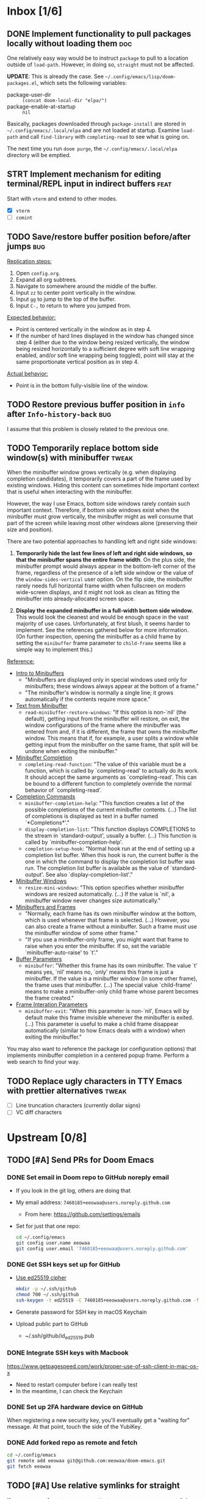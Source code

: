 #+STARTUP:  overview
#+FILETAGS: :doom:
* Inbox [1/6]
:PROPERTIES:
:CATEGORY: doom/inbox
:END:
** DONE Implement functionality to pull packages locally without loading them :doc:
One relatively easy way would be to instruct =package= to pull to a location
outside of =load-path=. However, in doing so, =straight= must not be affected.

*UPDATE*: This is already the case. See =~/.config/emacs/lisp/doom-packages.el=,
which sets the following variables:

- package-user-dir :: ~(concat doom-local-dir "elpa/")~
- package-enable-at-startup :: ~nil~

Basically, packages downloaded through ~package-install~ are stored in
=~/.config/emacs/.local/elpa= and are not loaded at startup. Examine ~load-path~
and call ~find-library~ with ~completing-read~ to see what is going on.

The next time you run =doom purge=, the =~/.config/emacs/.local/elpa= directory
will be emptied.

** STRT Implement mechanism for editing terminal/REPL input in indirect buffers :feat:
Start with =vterm= and extend to other modes.

+ [X] =vterm=
+ [ ] =comint=

** TODO Save/restore buffer position before/after jumps :bug:
_Replication steps:_

1. Open =config.org=.
2. Expand all org subtrees.
3. Navigate to somewhere around the middle of the buffer.
4. Input =zz= to center point vertically in the window.
5. Input =gg= to jump to the top of the buffer.
6. Input =C-,= to return to where you jumped from.

_Expected behavior:_

- Point is centered vertically in the window as in step 4.
- If the number of hard lines displayed in the window has changed since step 4
  (either due to the window being resized vertically, the window being resized
  horizontally to a sufficient degree with soft line wrapping enabled, and/or
  soft line wrapping being toggled), point will stay at the same proportionate
  vertical position as in step 4.

_Actual behavior:_

- Point is in the bottom fully-visible line of the window.

** TODO Restore previous buffer position in =info= after ~Info-history-back~ :bug:
I assume that this problem is closely related to the previous one.

** TODO Temporarily replace bottom side window(s) with minibuffer :tweak:
When the minibuffer window grows vertically (e.g. when displaying completion
candidates), it temporarily covers a part of the frame used by existing windows.
Hiding this content can sometimes hide important context that is useful when
interacting with the minibuffer.

However, the way I use Emacs, bottom side windows rarely contain such important
context. Therefore, if bottom side windows exist when the minibuffer must grow
vertically, the minibuffer might as well consume that part of the screen while
leaving most other windows alone (preserving their size and position).

There are two potential approaches to handling left and right side windows:

1. *Temporarily hide the last few lines of left and right side windows, so that
   the minibuffer spans the entire frame width*. On the plus side, the
   minibuffer prompt would always appear in the bottom-left corner of the frame,
   regardless of the presence of a left side window or the value of the
   ~window-sides-vertical~ user option. On the flip side, the minibuffer rarely
   needs full horizontal frame width when fullscreen on modern wide-screen
   displays, and it might not look as clean as fitting the minibuffer into
   already-allocated screen space.

2. *Display the expanded minibuffer in a full-width bottom side window.* This
   would look the cleanest and would be enough space in the vast majority of use
   cases. Unfortunately, at first blush, it seems harder to implement. See the
   references gathered below for more information. (On further inspection,
   opening the minibuffer as a child frame by setting the ~minibuffer~ frame
   parameter to ~child-frame~ seems like a simple way to implement this.)

_Reference:_

- [[info:elisp#Intro to Minibuffers][Intro to Minibuffers]]
  + "Minibuffers are displayed only in special windows used only for
    minibuffers; these windows always appear at the bottom of a frame."
  + "The minibuffer's window is normally a single line; it grows automatically
    if the contents require more space."

- [[info:elisp#Text from Minibuffer][Text from Minibuffer]]
  + ~read-minibuffer-restore-windows~: "If this option is non-`nil' (the
    default), getting input from the minibuffer will restore, on exit, the
    window configurations of the frame where the minibuffer was entered from
    and, if it is different, the frame that owns the minibuffer window. This
    means that if, for example, a user splits a window while getting input from
    the minibuffer on the same frame, that split will be undone when exiting the
    minibuffer."

- [[info:elisp#Minibuffer Completion][Minibuffer Completion]]
  + ~completing-read-function~: "The value of this variable must be a function,
    which is called by `completing-read' to actually do its work. It should
    accept the same arguments as `completing-read'. This can be bound to a
    different function to completely override the normal behavior of
    `completing-read'.

- [[info:elisp#Completion Commands][Completion Commands]]
  + ~minibuffer-completion-help~: "This function creates a list of the possible
    completions of the current minibuffer contents. (...) The list of
    completions is displayed as text in a buffer named `*Completions*'."
  + ~display-completion-list~: "This function displays COMPLETIONS to the stream
    in `standard-output', usually a buffer. (...) This function is called by
    `minibuffer-completion-help'.
  + ~completion-setup-hook~: "Normal hook run at the end of setting up a
    completion list buffer. When this hook is run, the current buffer is the one
    in which the command to display the completion list buffer was run. The
    completion list buffer is available as the value of `standard-output'. See
    also `display-completion-list'."

- [[info:elisp#Minibuffer Windows][Minibuffer Windows]]
  + ~resize-mini-windows~: "This option specifies whether minibuffer windows are
    resized automatically. (...) If the value is `nil', a minibuffer window
    never changes size automatically."

- [[info:elisp#Minibuffers and Frames][Minibuffers and Frames]]
  + "Normally, each frame has its own minibuffer window at the bottom, which is
    used whenever that frame is selected. (...) However, you can also create a
    frame without a minibuffer. Such a frame must use the minibuffer window of
    some other frame."
  + "If you use a minibuffer-only frame, you might want that frame to raise when
    you enter the minibuffer. If so, set the variable `minibuffer-auto-raise' to
    `t'."

- [[info:elisp#Buffer Parameters][Buffer Parameters]]
  + ~minibuffer~: "Whether this frame has its own minibuffer. The value `t'
    means yes, `nil' means no, `only' means this frame is just a minibuffer. If
    the value is a minibuffer window (in some other frame), the frame uses that
    minibuffer. (...) The special value `child-frame' means to make a
    minibuffer-only child frame whose parent becomes the frame created."

- [[info:elisp#Frame Interaction Parameters][Frame Interation Parameters]]
  + ~minibuffer-exit~: "When this parameter is non-`nil', Emacs will by default
    make this frame invisible whenever the minibuffer is exited. (...) This
    parameter is useful to make a child frame disappear automatically (similar
    to how Emacs deals with a window) when exiting the minibuffer."

You may also want to reference the package (or configuration options) that
implements minibuffer completion in a centered popup frame. Perform a web search
to find your way.

** TODO Replace ugly characters in TTY Emacs with prettier alternatives :tweak:
- [ ] Line truncation characters (currently dollar signs)
- [ ] VC diff characters

* Upstream [0/8]
:PROPERTIES:
:CATEGORY: doom/upstream
:END:
** TODO [#A] Send PRs for Doom Emacs
*** DONE Set email in Doom repo to GitHub noreply email
+ If you look in the git log, others are doing that
+ My email address: ~7460185+eeowaa@users.noreply.github.com~
  - From here: https://github.com/settings/emails
+ Set for just that one repo:
  #+begin_src sh :tangle no
  cd ~/.config/emacs
  git config user.name eeowaa
  git config user.email '7460185+eeowaa@users.noreply.github.com'
  #+end_src

*** DONE Get SSH keys set up for GitHub
+ [[https://linuxnatives.net/2019/how-to-create-good-ssh-keys][Use ed25519 cipher]]
  #+begin_src sh :tangle no
  mkdir -p ~/.ssh/github
  chmod 700 ~/.ssh/github
  ssh-keygen -t ed25519 -C 7460185+eeowaa@users.noreply.github.com -f ~/.ssh/github/id_ed25519
  #+end_src
+ Generate password for SSH key in macOS Keychain
+ Upload public part to GitHub
  - ~/.ssh/github/id_ed25519.pub

*** DONE Integrate SSH keys with Macbook
https://www.getpagespeed.com/work/proper-use-of-ssh-client-in-mac-os-x
+ Need to restart computer before I can really test
+ In the meantime, I can check the Keychain

*** DONE Set up 2FA hardware device on GitHub
When registering a new security key, you'll eventually get a "waiting for"
message. At that point, touch the side of the YubiKey.

*** DONE Add forked repo as remote and fetch
#+begin_src sh :tangle no
cd ~/.config/emacs
git remote add eeowaa git@github.com:eeowaa/doom-emacs.git
git fetch eeowaa
#+end_src

** TODO [#A] Use relative symlinks for straight
If a user moves from =$HOME/.emacs.d= to =$XDG_CONFIG_HOME/emacs=, symlinks for
=straight= will be broken, because they are absolute:

#+begin_example
$ pwd
/Users/user/.config/emacs/.local/straight/build-28.0.50/straight
$ ls -l
total 256
-rw-r--r-- 1 user group  15842 Feb  8 16:57 straight-autoloads.el
lrwxr-xr-x 1 user group     72 Feb  8 16:57 straight-x.el -> /Users/user/.emacs.d/.local/straight/repos/straight.el/straight-x.el
-rw-r--r-- 1 user group   6435 Feb  8 16:57 straight-x.elc
lrwxr-xr-x 1 user group     70 Feb  8 16:57 straight.el -> /Users/user/.emacs.d/.local/straight/repos/straight.el/straight.el
-rw-r--r-- 1 user group 234899 Feb  8 16:57 straight.elc
#+end_example

The fix:
#+begin_src sh :eval no
cd ~/.config/emacs/.local/straight/build-28.0.50/straight
rm straight-x.el straight.el
ln -s ../../repos/straight.el/straight.el straight.el
ln -s ../../repos/straight.el/straight-x.el straight-x.el
#+end_src

** TODO [#B] Do not fail to store Org links before opening a PDF
~org-store-link~ fails with the following error message:
#+begin_quote
pdf-info-check-epdfinfo: pdf-info-epdfinfo-program is not executable
#+end_quote

This happens when =+pdf= is enabled but before ~epdfinfo~ is built (which
usually happens after visiting a PDF for the first time).

** TODO [#B] Create an Arduino module
Combine and configure the following packages:

| Package          | Version       | Status    | Archive | Description                         | Website                                        |
|------------------+---------------+-----------+---------+-------------------------------------+------------------------------------------------|
| arduino-cli-mode | 20210119.1200 | available | melpa   | Arduino-CLI command wrapper         | https://github.com/motform/arduino-cli-mode    |
| arduino-mode     | 20210216.926  | available | melpa   | Major mode for editing Arduino code | https://github.com/stardiviner/arduino-mode    |
| company-arduino  | 20160306.1739 | available | melpa   | company-mode for Arduino            | https://github.com/yuutayamada/company-arduino |
|------------------+---------------+-----------+---------+-------------------------------------+------------------------------------------------|
|                  | <l>           |           |         |                                     |                                                |

** TODO [#B] Fix documentation for =lua=
References to the ~lua-lsp-dir~ variable are incorrect. The actual variable name
is ~+lua-lsp-dir~ (note the leading plus).

** TODO [#C] Fix documentation for session persistence
This just doesn't make any sense:
#+begin_quote
You can supply either a name to load a specific session to replace your current
one.
#+end_quote

[[file:~/.config/emacs/modules/ui/workspaces/README.org::*Session persistence][Session persistence]]

** TODO [#C] Fix documentation for automatic workspaces
[[file:modules/ui/workspaces/README.org::*Automatic workspaces][modules/ui/workspaces/README.org]]:
#+begin_quote
A workspace is automatically created (and switched to) when you:

+ Create a new frame (with =make-frame=; bound to =M-N= by default).
#+end_quote

The =M-N= keybinding is incorrect, both for Evil mode and regular Emacs
keybindings.

** TODO [#C] Reconcile discrepancies in documentation for Doom font variables
+ [[file:~/.config/emacs/modules/ui/doom/README.org::*Changing fonts][modules/ui/doom/README.org]]:
  #+begin_quote
  core/core-ui.el has four relevant variables

  + ~doom-font~ :: the default font to use in Doom Emacs.
  + ~doom-big-font~ :: the font to use when ~doom-big-font-mode~ is enabled.
  + ~doom-variable-font~ :: the font to use when ~variable-pitch-mode~ is active (or where the ~variable-pitch~ face is used).
  + ~doom-unicode-font~ :: the font used to display unicode symbols. This is ignored if the =:ui unicode= module is enabled.
  #+end_quote

+ [[file:~/.config/emacs/core/templates/config.example.el::;; Doom exposes five (optional) variables for controlling fonts in Doom. Here][core/templates/config.example.el]]:
  #+begin_quote
  ;; Doom exposes five (optional) variables for controlling fonts in Doom. Here
  ;; are the three important ones:
  ;;
  ;; + `doom-font'
  ;; + `doom-variable-pitch-font'
  ;; + `doom-big-font' -- used for `doom-big-font-mode'; use this for
  ;;   presentations or streaming.
  #+end_quote

* Config [6/15]
:PROPERTIES:
:CATEGORY: doom/config
:END:
** DONE [#A] Sync Doom dotfiles
** DONE [#A] Create a =custom.el= file and load it when present
+ I believe there is a Doom-specific construct for checking for file existence
+ Move my name and email-address to =custom.el=

** DONE [#B] Rewrite this document using Doom project conventions
*** DONE Determine conventions
**** DONE When to use =this= vs. ~that~
Here is the convention:
+ CLI commands and generic code
  + ~echo 'Hello, world!'~
  + ~printf("Hello, world!\n");~
+ elisp code and symbols
  + ~(message "Hello, world!")~
  + ~doom+emacs+dir~
  + ~doom/reload~
+ markup
  + ~#+STARTUP:~
  + ~*** Org Headline~
  + ~### Markdown Headline~
+ key bindings
  + =K=
  + =M+x +lookup/documentation=
+ file paths
  + =DOOMDIR/config.el=
+ citations
  + =:editor evil=
  + =evil=
  + =+everywhere=

***** DONE See if I get a response on Discord
https://discord.com/channels/406534637242810369/406627025030348820/780499424983646240

From Henrik himself:
#+begin_quote
~...~ for code/markup and elisp symbols. =...= for keybinds, file paths, and
citations (names of modules and packages).

TODO, #include, and :DRAWER: are all org markup, so use the former for them.
#+end_quote

**** DONE Bullet point style
So far, I haven't really seen a consistent style in the Doom documentation, but
I have noticed a few patterns:

+ ~+~ is used more often than ~-~
  + The benefit of using ~+~ is that it is slightly more conspicuous than ~-~
  + The downside is that one more keystroke is needed to start a list
  + For now, I'll use ~+~ for information and ~-~ for checkbox lists
    + Checkboxes are already pretty conspicuous
    + Having separate checkbox list syntax means that I can search for those
      lists by ~^ *-~ instead of ~^ *\+ \[[ X-]\]~
+ Each item in a given list (including nested items) starts with the same symbol
+ Tables of contents always use ~-~

*** DONE Rewrite the document
** DONE [#B] Write =DOOMDIR/README.org=
Interestingly, when I first opened the file, it was pre-populated (probably by
the =:editor file-templates= module) to look like documentation for a Doom
module. IIRC, the private user configuration in =DOOMDIR= is a module itself, so
I suppose it makes sense. But certain things do *not* make sense:

+ [X] Does the =DOOMDIR= module have a formal name? :: "private configuration"
+ [X] Does the =DOOMDIR= module have module flags? :: no
+ [X] Is =$OOMDIR/init.el= a member of the =DOOMDIR= module? :: yes

** DONE [#B] Replace ~advice-add~ with ~defadvice!~ macros
:LOGBOOK:
- Note taken on [2022-09-02 Fri 20:33] \\
  I have done this as much as possible without too much hassle.
:END:
I want my configuration to use Doom idioms as much as possible.

** DONE [#C] Make ~PREREQ~ lines OS-independent
:LOGBOOK:
- Note taken on [2021-09-23 Thu 08:43] \\
  I ended up taking a different approach: I moved the ~PREREQ~ comments into
  source blocks in =config.org= and tangled them to =install/macos.sh=.

  In the future, when adding support for different operating systems, I can just
  add separate source blocks that tangle to different shell scripts, e.g.,
  =install/fedora.sh=. This solves the issue of OS-independence.

  To solve the issue of running prerequisite setup only for enabled modules, the
  subtrees in =config.org= that correspond to disabled modules have been
  archived. Therefore, the prerequisite-installation source blocks for disabled
  modules are not tangled to the =install/*.sh= files.
:END:
Currently, the ~PREREQ~ comments just explain what prerequisite commands need to
be run for macOS. I would like to refactor these comments into a script or set
of scripts to install prerequisites based on the host OS. For the module
prerequisites, it would be great to be able to run the prerequisite system
commands based on which modules are enabled; to do that, we must be able to
programmatically query which modules are enabled.  It would be easy enough to
write a command to do that:

#+begin_src sh :tangle no
sed -n \
    -e '/^(doom!/d' -e '/^[ 	]*;;/d' \
    -e 's/^[ 	]*(\{0,1\}\([^:; 	][^ 	]*\).*$/\1/p' \
    init.el
#+end_src

Which actually comes pretty close (it misses ~(:if IS-MAC macos)~ but otherwise
gets everything). The better way would be to parse the output of ~doom info~:

#+begin_src sh :tangle no
doom info | sed -n \
    -e 's/^[ 	]*modules[ 	]\{1,\}//p'
    # (keep parsing...)
#+end_src

Which doesn't miss anything, and seems more idiomatic.

** STRT [#A] Add tags to all literal config subtrees
** TODO [#A] Create custom Doom modules according to ~:module:~ tags
** TODO [#A] Tangle =DOOMDIR/init.el= from =DOOMDIR/config.org=
This doesn't seem too difficult. All I will need is a set of source blocks that
tangle to =init.el=. There will need to be some boilerplate at the top and
bottom, but the rest should sit nicely in the =config.org= document structure.

** TODO [#B] Create a =doctor.el= file that checks for the existence of locally-stored credentials
Basically, anywhere I have an ~auth-source-pick-first-password~ function call, I
should make sure that it actually works. I can do this by tangling from source
blocks in =config.org=.

** TODO [#B] Create a =doctor.el= file that reports on ~:hack:~ tags, ~defadvice!~, and similar
I just don't want my modifications to get out of hand.

** TODO [#B] Reorganize =config.el= so that ~after!~ blocks are utilized correctly
I don't really even know what the end result will look like or why it will look
the way it will (I don't know what I don't know, i.e., there are unknown
unknowns at this point, which is precisely why I have this listed as an issue)

References:
+ https://emacs.stackexchange.com/questions/44377/how-do-i-see-which-packages-are-loaded
+ [[help:features]]
+ [[help:use-package-compute-statistics]]
+ [[help:use-package-report]]

** TODO [#C] Normalize curl calls in prerequisite installation
As of now, I pass different combinations of flags to ~curl~ without much thought
or understanding. It would be best to wrap the command in a function that I call
in all code blocks used to install prerequisites.

** TODO [#C] Figure out how to patch specific functions in Doom
+ =el-patch= looks great: https://github.com/raxod502/el-patch
  - Doesn't look like it's used in Doom Emacs

*** TODO Check the Doom documentation
*** HOLD Ask on Discord
** TODO [#C] Create custom module =:ui page-break-lines=
Although I already have the =page-break-lines= package installed in
=DOOMDIR/packages.el= and ~global-page-break-lines-mode~ enabled in
=DOOMDIR/config.el=, I could write a custom module to do this, placing it under
=DOOMDIR/modules/ui/page-break-lines=. (See the documentation for
~doom-modules-dirs~.) This would be an easy introduction to writing modules.

It would be nice to include a ~CUSTOM~ comment tag over the module declaration
in the ~doom!~ block of =DOOMDIR/init.el= just to remember that /I/ defined the
module.
